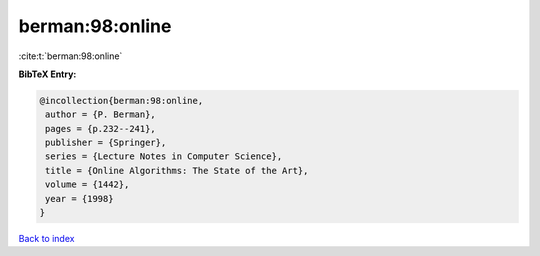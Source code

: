 berman:98:online
================

:cite:t:`berman:98:online`

**BibTeX Entry:**

.. code-block:: bibtex

   @incollection{berman:98:online,
    author = {P. Berman},
    pages = {p.232--241},
    publisher = {Springer},
    series = {Lecture Notes in Computer Science},
    title = {Online Algorithms: The State of the Art},
    volume = {1442},
    year = {1998}
   }

`Back to index <../By-Cite-Keys.html>`__
